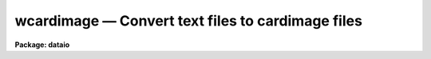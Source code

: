 wcardimage — Convert text files to cardimage files
==================================================

**Package: dataio**

.. raw:: html

  <BODY>
  <TABLE WIDTH="100%" BORDER=0><TR>
  <TD ALIGN=LEFT><FONT SIZE=4>
  <B>wcardimage (Jun86)</B></FONT></TD>
  <TD ALIGN=CENTER><FONT SIZE=4>
  <B>dataio</B>
  </FONT></TD>
  <TD ALIGN=RIGHT><FONT SIZE=4>
  <B>wcardimage (Jun86)</B></FONT></TD>
  </TR></TABLE><P>
  <TITLE>wcardimage</TITLE>
  <UL>
  </UL>
  <H2><A NAME="s_name">NAME</A></H2>
  <! BeginSection: 'NAME'>
  <UL>
  wcardimage -- convert IRAF text files to card image files
  </UL>
  <! EndSection:   'NAME'>
  <H2><A NAME="s_usage_">USAGE	</A></H2>
  <! BeginSection: 'USAGE	'>
  <UL>
  wcardimage infiles outfiles
  </UL>
  <! EndSection:   'USAGE	'>
  <H2><A NAME="s_parameters">PARAMETERS</A></H2>
  <! BeginSection: 'PARAMETERS'>
  <UL>
  <DL>
  <DT><B><A NAME="l_textfile">textfile</A></B></DT>
  <! Sec='PARAMETERS' Level=0 Label='textfile' Line='textfile'>
  <DD>A character string identifying the file (s) on disk to be processed.
  The string acts as a "<TT>template</TT>" so that multiple files can be pro-
  cessed.
  </DD>
  </DL>
  <DL>
  <DT><B><A NAME="l_cardfile">cardfile</A></B></DT>
  <! Sec='PARAMETERS' Level=0 Label='cardfile' Line='cardfile'>
  <DD>Name of the output tape device of the form "<TT>mta800</TT>" or "<TT>mta800[#]</TT>"
  or name of disk file (s). EOT and BOT are acceptable tape file numbers.
  The file number will be appended to
  the output file name in the case of multiple file disk output.
  </DD>
  </DL>
  <DL>
  <DT><B><A NAME="l_new_tape">new_tape</A></B></DT>
  <! Sec='PARAMETERS' Level=0 Label='new_tape' Line='new_tape'>
  <DD>Specifies whether the output tape is blank or contains data.
  </DD>
  </DL>
  <DL>
  <DT><B><A NAME="l_contn_string">contn_string = "<TT>&gt;&gt;</TT>"</A></B></DT>
  <! Sec='PARAMETERS' Level=0 Label='contn_string' Line='contn_string = "&gt;&gt;"'>
  <DD>Character string which will be inserted at the beginning of
  card image lines which have been split from a single text line.
  </DD>
  </DL>
  <DL>
  <DT><B><A NAME="l_verbose">verbose = yes</A></B></DT>
  <! Sec='PARAMETERS' Level=0 Label='verbose' Line='verbose = yes'>
  <DD>Print messages of actions performed?
  </DD>
  </DL>
  <DL>
  <DT><B><A NAME="l_detab">detab = yes</A></B></DT>
  <! Sec='PARAMETERS' Level=0 Label='detab' Line='detab = yes'>
  <DD>Remove tabs?
  </DD>
  </DL>
  <DL>
  <DT><B><A NAME="l_card_length">card_length = 80</A></B></DT>
  <! Sec='PARAMETERS' Level=0 Label='card_length' Line='card_length = 80'>
  <DD>Number of columns per card.
  </DD>
  </DL>
  <DL>
  <DT><B><A NAME="l_cards_per_blk">cards_per_blk = 50</A></B></DT>
  <! Sec='PARAMETERS' Level=0 Label='cards_per_blk' Line='cards_per_blk = 50'>
  <DD>Number of card images per physical record.
  </DD>
  </DL>
  <DL>
  <DT><B><A NAME="l_ebcdic">ebcdic = no</A></B></DT>
  <! Sec='PARAMETERS' Level=0 Label='ebcdic' Line='ebcdic = no'>
  <DD>Translate ascii characters to ebcdic?
  </DD>
  </DL>
  <DL>
  <DT><B><A NAME="l_ibm">ibm = no</A></B></DT>
  <! Sec='PARAMETERS' Level=0 Label='ibm' Line='ibm = no'>
  <DD>Translate ascii characters to ibm ebcdic?
  </DD>
  </DL>
  </UL>
  <! EndSection:   'PARAMETERS'>
  <H2><A NAME="s_description">DESCRIPTION</A></H2>
  <! BeginSection: 'DESCRIPTION'>
  <UL>
  If multiple file disk output is requested, "<TT>.crd</TT>" is appended to the input
  file name. Oversize lines are split and prefixed by the string "<TT>&gt;&gt;</TT>".
  </UL>
  <! EndSection:   'DESCRIPTION'>
  <H2><A NAME="s_examples">EXAMPLES</A></H2>
  <! BeginSection: 'EXAMPLES'>
  <UL>
  1. Convert a set of IRAF text files to a set of blocked ASCII cardimage files
  on tape, replacing tabs with blanks and prefixing the leftover portions
  of oversize lines with "<TT>&gt;&gt;</TT>".
  <P>
  <PRE>
  <P>
  	cl&gt; wcardimage files* mtb1600[1]
  </PRE>
  <P>
  2. Convert a set of IRAF text files to a set of blocked EBCDIC cardimage files
  on tape, replacing tabs with blanks and prefixing the leftover portions
  of oversize lines with "<TT>&gt;&gt;</TT>".
  <P>
  	cl&gt; wcardimage files* mtb1600[1] eb+
  </UL>
  <! EndSection:   'EXAMPLES'>
  <H2><A NAME="s_bugs">BUGS</A></H2>
  <! BeginSection: 'BUGS'>
  <UL>
  The card_length in bytes must be an integral number of chars.
  At present WCARDIMAGE can only handle lines with less than or equal to
  161 characters.
  </UL>
  <! EndSection:   'BUGS'>
  <H2><A NAME="s_see_also">SEE ALSO</A></H2>
  <! BeginSection: 'SEE ALSO'>
  <UL>
  rcardimage
  </UL>
  <! EndSection:    'SEE ALSO'>
  
  <! Contents: 'NAME' 'USAGE	' 'PARAMETERS' 'DESCRIPTION' 'EXAMPLES' 'BUGS' 'SEE ALSO'  >
  
  </BODY>
  </HTML>
